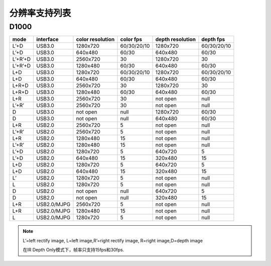 .. _product_support_resolutions:

分辨率支持列表
==================

D1000
-----

+---------+-------------+-----------+-------------+-----------+-------------+
| mode    | interface   | color     |  color fps  | depth     |  depth fps  |
|         |             | resolution|             | resolution|             |
+=========+=============+===========+=============+===========+=============+
| L’+D    | USB3.0      | 1280x720  | 60/30/20/10 | 1280x720  | 60/30/20/10 |
+---------+-------------+-----------+-------------+-----------+-------------+
| L’+D    | USB3.0      | 640x480   | 60/30       | 640x480   | 60/30       |
+---------+-------------+-----------+-------------+-----------+-------------+
| L’+R’+D | USB3.0      | 2560x720  | 30          | 1280x720  | 30          |
+---------+-------------+-----------+-------------+-----------+-------------+
| L’+R’+D | USB3.0      | 1280x480  | 60/30       | 640x480   | 60/30       |
+---------+-------------+-----------+-------------+-----------+-------------+
| L+D     | USB3.0      | 1280x720  | 60/30/20/10 | 1280x720  | 60/30/20/10 |
+---------+-------------+-----------+-------------+-----------+-------------+
| L+D     | USB3.0      | 640x480   | 60/30       | 640x480   | 60/30       |
+---------+-------------+-----------+-------------+-----------+-------------+
| L+R+D   | USB3.0      | 2560x720  | 30          | 1280x720  | 30          |
+---------+-------------+-----------+-------------+-----------+-------------+
| L+R+D   | USB3.0      | 1280x480  | 60/30       | 640x480   | 60/30       |
+---------+-------------+-----------+-------------+-----------+-------------+
| L+R     | USB3.0      | 2560x720  | 30          | not open  | null        |
+---------+-------------+-----------+-------------+-----------+-------------+
| L’+R’   | USB3.0      | 2560x720  | 30          | not open  | null        |
+---------+-------------+-----------+-------------+-----------+-------------+
| D       | USB3.0      | not open  | null        | 1280x720  | 60/30       |
+---------+-------------+-----------+-------------+-----------+-------------+
| D       | USB3.0      | not open  | null        | 640x480   | 60/30       |
+---------+-------------+-----------+-------------+-----------+-------------+
| L+R     | USB2.0      | 2560x720  | 5           | not open  | null        |
+---------+-------------+-----------+-------------+-----------+-------------+
| L’+R’   | USB2.0      | 2560x720  | 5           | not open  | null        |
+---------+-------------+-----------+-------------+-----------+-------------+
| L+R     | USB2.0      | 1280x480  | 15          | not open  | null        |
+---------+-------------+-----------+-------------+-----------+-------------+
| L’+R’   | USB2.0      | 1280x480  | 15          | not open  | null        |
+---------+-------------+-----------+-------------+-----------+-------------+
| L’+D    | USB2.0      | 1280x720  | 5           | 640x720   | 5           |
+---------+-------------+-----------+-------------+-----------+-------------+
| L’+D    | USB2.0      | 640x480   | 15          | 320x480   | 15          |
+---------+-------------+-----------+-------------+-----------+-------------+
| L+D     | USB2.0      | 1280x720  | 5           | 640x720   | 5           |
+---------+-------------+-----------+-------------+-----------+-------------+
| L+D     | USB2.0      | 640x480   | 15          | 320x480   | 15          |
+---------+-------------+-----------+-------------+-----------+-------------+
| L’      | USB2.0      | 1280x720  | 5           | not open  | null        |
+---------+-------------+-----------+-------------+-----------+-------------+
| L       | USB2.0      | 1280x720  | 5           | not open  | null        |
+---------+-------------+-----------+-------------+-----------+-------------+
| D       | USB2.0      | not open  | null        | 640x720   | 5           |
+---------+-------------+-----------+-------------+-----------+-------------+
| D       | USB2.0      | not open  | null        | 320x480   | 15          |
+---------+-------------+-----------+-------------+-----------+-------------+
| L+R     | USB2.0/MJPG | 2560x720  | 5           | not open  | null        |
+---------+-------------+-----------+-------------+-----------+-------------+
| L+R     | USB2.0/MJPG | 1280x480  | 15          | not open  | null        |
+---------+-------------+-----------+-------------+-----------+-------------+
| L       | USB2.0/MJPG | 1280x720  | 5           | not open  | null        |
+---------+-------------+-----------+-------------+-----------+-------------+

.. note::

   L’=left rectify image, L=left image,R’=right rectify image, R=right image,D=depth image

   在IR Depth Only模式下，帧率只支持15fps和30fps.
